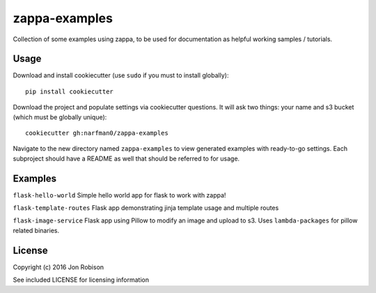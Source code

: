 zappa-examples
==============

Collection of some examples using zappa, to be used for documentation
as helpful working samples / tutorials.

Usage
-----

Download and install cookiecutter (use ``sudo`` if you must to install globally)::

    pip install cookiecutter

Download the project and populate settings via cookiecutter questions. It will
ask two things: your name and s3 bucket (which must be globally unique)::

    cookiecutter gh:narfman0/zappa-examples

Navigate to the new directory named ``zappa-examples`` to view generated examples
with ready-to-go settings. Each subproject should have a README as well that
should be referred to for usage.

Examples
--------

``flask-hello-world`` Simple hello world app for flask to work with zappa!

``flask-template-routes`` Flask app demonstrating jinja template usage and
multiple routes

``flask-image-service`` Flask app using Pillow to modify an image and upload
to s3. Uses ``lambda-packages`` for pillow related binaries.

License
-------

Copyright (c) 2016 Jon Robison

See included LICENSE for licensing information
